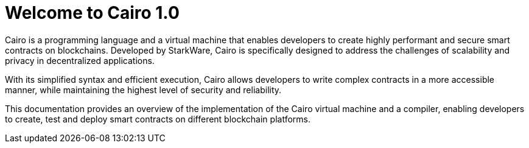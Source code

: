 [id="index"]

= Welcome to Cairo 1.0

Cairo is a programming language and a virtual
machine that enables developers to create highly performant and secure smart contracts on
blockchains. Developed by StarkWare, Cairo is specifically designed to address the challenges of scalability and privacy in decentralized applications.

With its simplified syntax and efficient execution, Cairo allows developers to write complex contracts in a more accessible manner, while maintaining the highest level of security and reliability.

This documentation provides an overview of the implementation of the Cairo virtual machine and a
compiler, enabling developers to create, test and deploy smart contracts on different blockchain platforms.